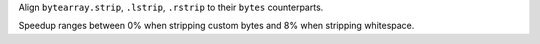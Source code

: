Align ``bytearray.strip``, ``.lstrip``, ``.rstrip`` to their ``bytes``
counterparts.

Speedup ranges between 0% when stripping custom bytes and 8% when stripping
whitespace.
